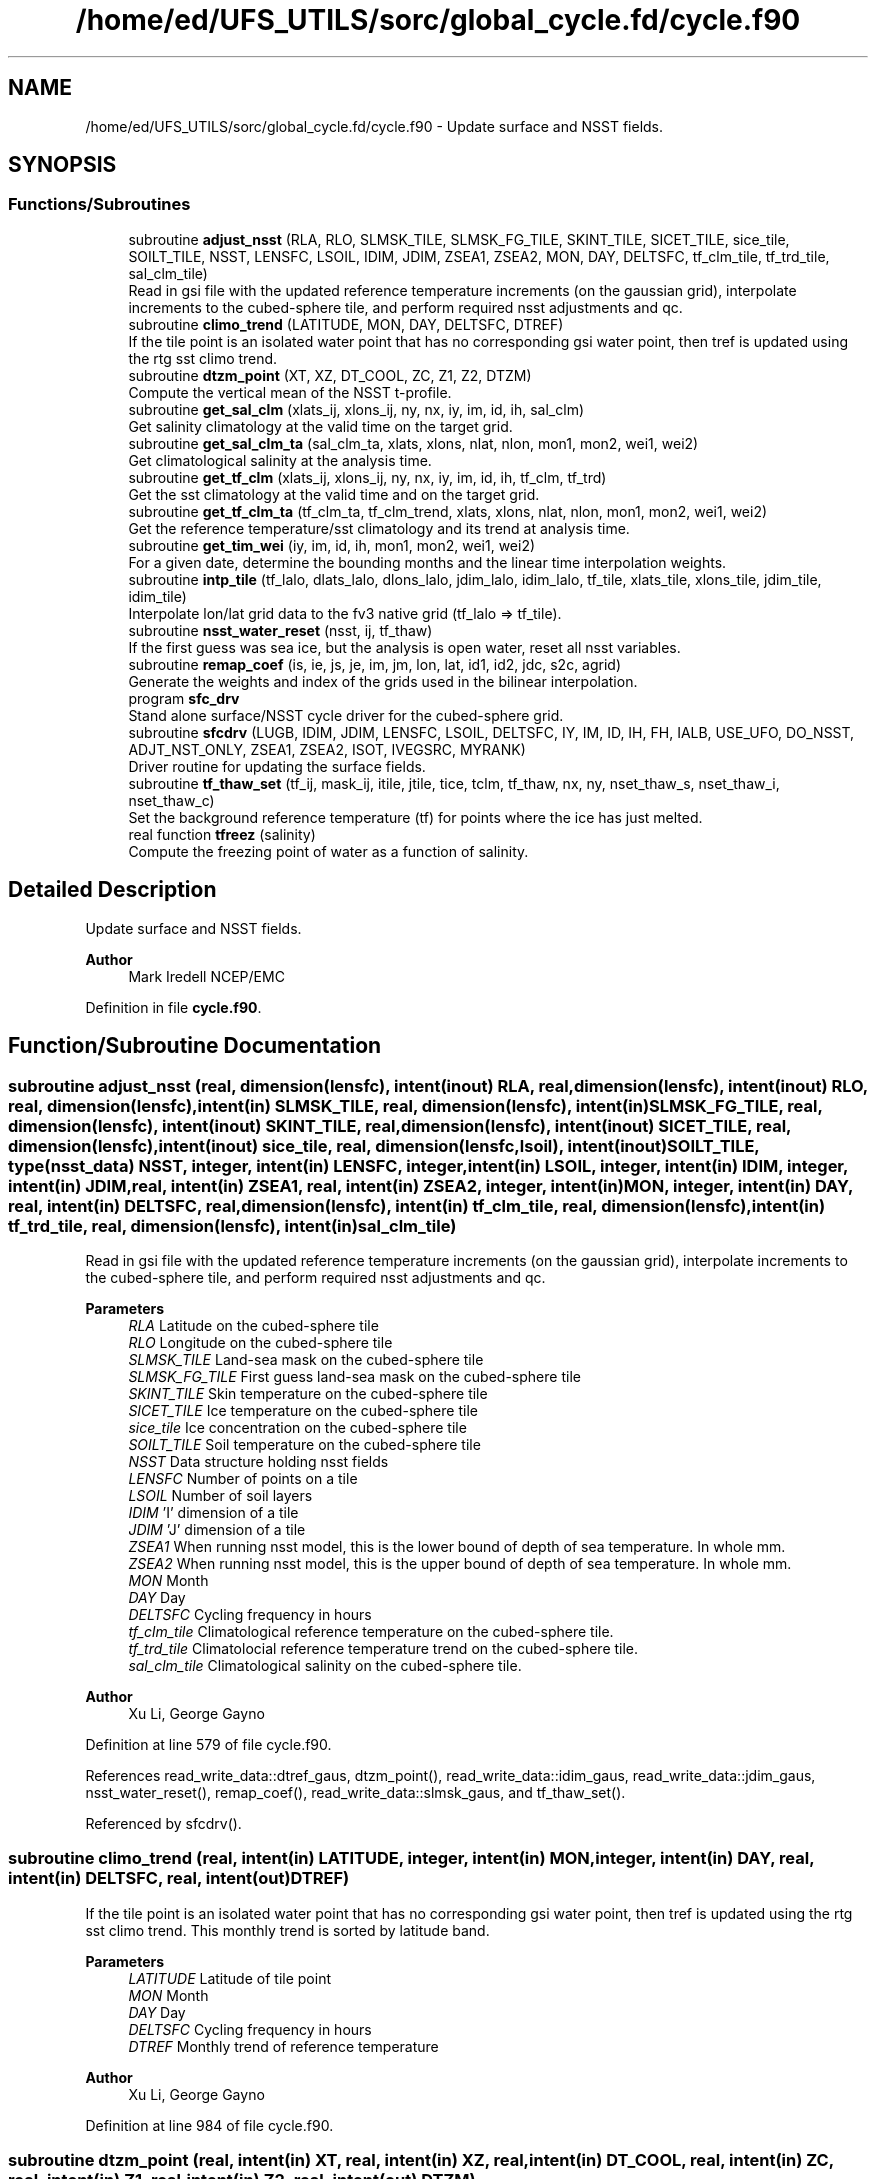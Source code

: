 .TH "/home/ed/UFS_UTILS/sorc/global_cycle.fd/cycle.f90" 3 "Thu Mar 18 2021" "Version 1.0.0" "global_cycle" \" -*- nroff -*-
.ad l
.nh
.SH NAME
/home/ed/UFS_UTILS/sorc/global_cycle.fd/cycle.f90 \- Update surface and NSST fields\&.  

.SH SYNOPSIS
.br
.PP
.SS "Functions/Subroutines"

.in +1c
.ti -1c
.RI "subroutine \fBadjust_nsst\fP (RLA, RLO, SLMSK_TILE, SLMSK_FG_TILE, SKINT_TILE, SICET_TILE, sice_tile, SOILT_TILE, NSST, LENSFC, LSOIL, IDIM, JDIM, ZSEA1, ZSEA2, MON, DAY, DELTSFC, tf_clm_tile, tf_trd_tile, sal_clm_tile)"
.br
.RI "Read in gsi file with the updated reference temperature increments (on the gaussian grid), interpolate increments to the cubed-sphere tile, and perform required nsst adjustments and qc\&. "
.ti -1c
.RI "subroutine \fBclimo_trend\fP (LATITUDE, MON, DAY, DELTSFC, DTREF)"
.br
.RI "If the tile point is an isolated water point that has no corresponding gsi water point, then tref is updated using the rtg sst climo trend\&. "
.ti -1c
.RI "subroutine \fBdtzm_point\fP (XT, XZ, DT_COOL, ZC, Z1, Z2, DTZM)"
.br
.RI "Compute the vertical mean of the NSST t-profile\&. "
.ti -1c
.RI "subroutine \fBget_sal_clm\fP (xlats_ij, xlons_ij, ny, nx, iy, im, id, ih, sal_clm)"
.br
.RI "Get salinity climatology at the valid time on the target grid\&. "
.ti -1c
.RI "subroutine \fBget_sal_clm_ta\fP (sal_clm_ta, xlats, xlons, nlat, nlon, mon1, mon2, wei1, wei2)"
.br
.RI "Get climatological salinity at the analysis time\&. "
.ti -1c
.RI "subroutine \fBget_tf_clm\fP (xlats_ij, xlons_ij, ny, nx, iy, im, id, ih, tf_clm, tf_trd)"
.br
.RI "Get the sst climatology at the valid time and on the target grid\&. "
.ti -1c
.RI "subroutine \fBget_tf_clm_ta\fP (tf_clm_ta, tf_clm_trend, xlats, xlons, nlat, nlon, mon1, mon2, wei1, wei2)"
.br
.RI "Get the reference temperature/sst climatology and its trend at analysis time\&. "
.ti -1c
.RI "subroutine \fBget_tim_wei\fP (iy, im, id, ih, mon1, mon2, wei1, wei2)"
.br
.RI "For a given date, determine the bounding months and the linear time interpolation weights\&. "
.ti -1c
.RI "subroutine \fBintp_tile\fP (tf_lalo, dlats_lalo, dlons_lalo, jdim_lalo, idim_lalo, tf_tile, xlats_tile, xlons_tile, jdim_tile, idim_tile)"
.br
.RI "Interpolate lon/lat grid data to the fv3 native grid (tf_lalo => tf_tile)\&. "
.ti -1c
.RI "subroutine \fBnsst_water_reset\fP (nsst, ij, tf_thaw)"
.br
.RI "If the first guess was sea ice, but the analysis is open water, reset all nsst variables\&. "
.ti -1c
.RI "subroutine \fBremap_coef\fP (is, ie, js, je, im, jm, lon, lat, id1, id2, jdc, s2c, agrid)"
.br
.RI "Generate the weights and index of the grids used in the bilinear interpolation\&. "
.ti -1c
.RI "program \fBsfc_drv\fP"
.br
.RI "Stand alone surface/NSST cycle driver for the cubed-sphere grid\&. "
.ti -1c
.RI "subroutine \fBsfcdrv\fP (LUGB, IDIM, JDIM, LENSFC, LSOIL, DELTSFC, IY, IM, ID, IH, FH, IALB, USE_UFO, DO_NSST, ADJT_NST_ONLY, ZSEA1, ZSEA2, ISOT, IVEGSRC, MYRANK)"
.br
.RI "Driver routine for updating the surface fields\&. "
.ti -1c
.RI "subroutine \fBtf_thaw_set\fP (tf_ij, mask_ij, itile, jtile, tice, tclm, tf_thaw, nx, ny, nset_thaw_s, nset_thaw_i, nset_thaw_c)"
.br
.RI "Set the background reference temperature (tf) for points where the ice has just melted\&. "
.ti -1c
.RI "real function \fBtfreez\fP (salinity)"
.br
.RI "Compute the freezing point of water as a function of salinity\&. "
.in -1c
.SH "Detailed Description"
.PP 
Update surface and NSST fields\&. 


.PP
\fBAuthor\fP
.RS 4
Mark Iredell NCEP/EMC 
.RE
.PP

.PP
Definition in file \fBcycle\&.f90\fP\&.
.SH "Function/Subroutine Documentation"
.PP 
.SS "subroutine adjust_nsst (real, dimension(lensfc), intent(inout) RLA, real, dimension(lensfc), intent(inout) RLO, real, dimension(lensfc), intent(in) SLMSK_TILE, real, dimension(lensfc), intent(in) SLMSK_FG_TILE, real, dimension(lensfc), intent(inout) SKINT_TILE, real, dimension(lensfc), intent(inout) SICET_TILE, real, dimension(lensfc), intent(inout) sice_tile, real, dimension(lensfc,lsoil), intent(inout) SOILT_TILE, type(\fBnsst_data\fP) NSST, integer, intent(in) LENSFC, integer, intent(in) LSOIL, integer, intent(in) IDIM, integer, intent(in) JDIM, real, intent(in) ZSEA1, real, intent(in) ZSEA2, integer, intent(in) MON, integer, intent(in) DAY, real, intent(in) DELTSFC, real, dimension(lensfc), intent(in) tf_clm_tile, real, dimension(lensfc), intent(in) tf_trd_tile, real, dimension(lensfc), intent(in) sal_clm_tile)"

.PP
Read in gsi file with the updated reference temperature increments (on the gaussian grid), interpolate increments to the cubed-sphere tile, and perform required nsst adjustments and qc\&. 
.PP
\fBParameters\fP
.RS 4
\fIRLA\fP Latitude on the cubed-sphere tile 
.br
\fIRLO\fP Longitude on the cubed-sphere tile 
.br
\fISLMSK_TILE\fP Land-sea mask on the cubed-sphere tile 
.br
\fISLMSK_FG_TILE\fP First guess land-sea mask on the cubed-sphere tile 
.br
\fISKINT_TILE\fP Skin temperature on the cubed-sphere tile 
.br
\fISICET_TILE\fP Ice temperature on the cubed-sphere tile 
.br
\fIsice_tile\fP Ice concentration on the cubed-sphere tile 
.br
\fISOILT_TILE\fP Soil temperature on the cubed-sphere tile 
.br
\fINSST\fP Data structure holding nsst fields 
.br
\fILENSFC\fP Number of points on a tile 
.br
\fILSOIL\fP Number of soil layers 
.br
\fIIDIM\fP 'I' dimension of a tile 
.br
\fIJDIM\fP 'J' dimension of a tile 
.br
\fIZSEA1\fP When running nsst model, this is the lower bound of depth of sea temperature\&. In whole mm\&. 
.br
\fIZSEA2\fP When running nsst model, this is the upper bound of depth of sea temperature\&. In whole mm\&. 
.br
\fIMON\fP Month 
.br
\fIDAY\fP Day 
.br
\fIDELTSFC\fP Cycling frequency in hours 
.br
\fItf_clm_tile\fP Climatological reference temperature on the cubed-sphere tile\&. 
.br
\fItf_trd_tile\fP Climatolocial reference temperature trend on the cubed-sphere tile\&. 
.br
\fIsal_clm_tile\fP Climatological salinity on the cubed-sphere tile\&.
.RE
.PP
\fBAuthor\fP
.RS 4
Xu Li, George Gayno 
.RE
.PP

.PP
Definition at line 579 of file cycle\&.f90\&.
.PP
References read_write_data::dtref_gaus, dtzm_point(), read_write_data::idim_gaus, read_write_data::jdim_gaus, nsst_water_reset(), remap_coef(), read_write_data::slmsk_gaus, and tf_thaw_set()\&.
.PP
Referenced by sfcdrv()\&.
.SS "subroutine climo_trend (real, intent(in) LATITUDE, integer, intent(in) MON, integer, intent(in) DAY, real, intent(in) DELTSFC, real, intent(out) DTREF)"

.PP
If the tile point is an isolated water point that has no corresponding gsi water point, then tref is updated using the rtg sst climo trend\&. This monthly trend is sorted by latitude band\&.
.PP
\fBParameters\fP
.RS 4
\fILATITUDE\fP Latitude of tile point 
.br
\fIMON\fP Month 
.br
\fIDAY\fP Day 
.br
\fIDELTSFC\fP Cycling frequency in hours 
.br
\fIDTREF\fP Monthly trend of reference temperature 
.RE
.PP
\fBAuthor\fP
.RS 4
Xu Li, George Gayno 
.RE
.PP

.PP
Definition at line 984 of file cycle\&.f90\&.
.SS "subroutine dtzm_point (real, intent(in) XT, real, intent(in) XZ, real, intent(in) DT_COOL, real, intent(in) ZC, real, intent(in) Z1, real, intent(in) Z2, real, intent(out) DTZM)"

.PP
Compute the vertical mean of the NSST t-profile\&. 
.PP
\fBParameters\fP
.RS 4
\fIxt\fP Heat content in the diurnal thermocline layer\&. 
.br
\fIxz\fP Thickness of the diurnal thermocline layer\&. 
.br
\fIdt_cool\fP Skin-layer cooling amount\&. 
.br
\fIzc\fP Thickness of skin-layer\&. 
.br
\fIz1\fP Lower bound of depth of sea temperature\&. 
.br
\fIz2\fP Upper bound of depth of sea temperature\&. 
.br
\fIdtzm\fP Mean of the NSST t-profile from z1 to z2\&.
.RE
.PP
\fBAuthor\fP
.RS 4
Xu Li 
.RE
.PP
\fBDate\fP
.RS 4
2015 
.RE
.PP

.PP
Definition at line 1137 of file cycle\&.f90\&.
.PP
Referenced by adjust_nsst()\&.
.SS "subroutine get_sal_clm (real, dimension(nx*ny), intent(in) xlats_ij, real, dimension(nx*ny), intent(in) xlons_ij, integer, intent(in) ny, integer, intent(in) nx, integer, intent(in) iy, integer, intent(in) im, integer, intent(in) id, integer, intent(in) ih, real, dimension(nx,ny), intent(out) sal_clm)"

.PP
Get salinity climatology at the valid time on the target grid\&. 
.PP
\fBParameters\fP
.RS 4
\fIxlats_ij\fP Latitudes of target grid 
.br
\fIxlons_ij\fP Longitudes of target grid 
.br
\fIny\fP 'j' dimension of target grid 
.br
\fInx\fP 'i' dimension of target grid 
.br
\fIiy\fP Year 
.br
\fIim\fP Month 
.br
\fIid\fP Day 
.br
\fIih\fP Hour 
.br
\fIsal_clm\fP Salinity climatology on the target grid at the valid time 
.RE
.PP
\fBAuthor\fP
.RS 4
Xu Li 
.RE
.PP

.PP
Definition at line 1568 of file cycle\&.f90\&.
.PP
References read_write_data::get_dim_nc(), get_sal_clm_ta(), get_tim_wei(), and intp_tile()\&.
.PP
Referenced by sfcdrv()\&.
.SS "subroutine get_sal_clm_ta (real, dimension(nlon,nlat), intent(out) sal_clm_ta, real, dimension(nlat), intent(out) xlats, real, dimension(nlon), intent(out) xlons, integer, intent(in) nlat, integer, intent(in) nlon, integer, intent(in) mon1, integer, intent(in) mon2, real, intent(in) wei1, real, intent(in) wei2)"

.PP
Get climatological salinity at the analysis time\&. 
.PP
\fBParameters\fP
.RS 4
\fInlat\fP 'j' dimension of climatological data 
.br
\fInlon\fP 'i' dimension of climatological data 
.br
\fImon1\fP First bounding month 
.br
\fImon2\fP Second bounding month 
.br
\fIwei1\fP Weight of first bounding month 
.br
\fIwei2\fP Weight of second bounding month 
.br
\fIsal_clm_ta\fP Climatological salinity at the analysis time 
.br
\fIxlats\fP Latitudes on the climatological grid 
.br
\fIxlons\fP Longitudes on the climatological grid 
.RE
.PP
\fBAuthor\fP
.RS 4
Xu Li 
.RE
.PP
\fBDate\fP
.RS 4
March 2019 
.RE
.PP

.PP
Definition at line 1628 of file cycle\&.f90\&.
.PP
References read_write_data::read_salclm_gfs_nc()\&.
.PP
Referenced by get_sal_clm()\&.
.SS "subroutine get_tf_clm (real, dimension(nx*ny), intent(in) xlats_ij, real, dimension(nx*ny), intent(in) xlons_ij, integer, intent(in) ny, integer, intent(in) nx, integer, intent(in) iy, integer, intent(in) im, integer, intent(in) id, integer, intent(in) ih, real, dimension(nx,ny), intent(out) tf_clm, real, dimension(nx,ny), intent(out) tf_trd)"

.PP
Get the sst climatology at the valid time and on the target grid\&. 
.PP
\fBParameters\fP
.RS 4
\fIxlats_ij\fP latitude of target grid 
.br
\fIxlons_ij\fP longitude of target grid 
.br
\fIny\fP 'j' dimension of target grid 
.br
\fInx\fP 'i' dimension of target grid 
.br
\fIiy\fP Year 
.br
\fIim\fP Month 
.br
\fIid\fP Day 
.br
\fIih\fP Hour 
.br
\fItf_clm\fP sst climatology at the valid time and on the target grid 
.br
\fItf_trd\fP 6-hourly sst climatology tendency at the valid time and on the target grid\&. 
.RE
.PP
\fBAuthor\fP
.RS 4
Xu Li 
.RE
.PP

.PP
Definition at line 1451 of file cycle\&.f90\&.
.PP
References read_write_data::get_tf_clm_dim(), get_tf_clm_ta(), get_tim_wei(), and intp_tile()\&.
.PP
Referenced by sfcdrv()\&.
.SS "subroutine get_tf_clm_ta (real, dimension(nlon,nlat), intent(out) tf_clm_ta, real, dimension(nlon,nlat), intent(out) tf_clm_trend, real, dimension(nlat), intent(out) xlats, real, dimension(nlon), intent(out) xlons, integer, intent(in) nlat, integer, intent(in) nlon, integer, intent(in) mon1, integer, intent(in) mon2, real, intent(in) wei1, real, intent(in) wei2)"

.PP
Get the reference temperature/sst climatology and its trend at analysis time\&. The data is time interpolated between two bounding months\&.
.PP
\fBParameters\fP
.RS 4
\fItf_clm_ta\fP Climatological tf/sst at analysis time 
.br
\fItf_clm_trend\fP Climatological tf/sst trend at analysis time 
.br
\fIxlats\fP Latitudes on the climatological data grid 
.br
\fIxlons\fP Longitudes on the climatological data grid 
.br
\fInlat\fP 'j' dimension on the climatological grid 
.br
\fInlon\fP 'i' dimension on the climatological grid 
.br
\fImon1\fP First bounding month 
.br
\fImon2\fP Second bounding month 
.br
\fIwei1\fP Weighting of first bounding month 
.br
\fIwei2\fP Weighting of second bounding month 
.RE
.PP
\fBAuthor\fP
.RS 4
Xu Li 
.RE
.PP
\fBDate\fP
.RS 4
March 2019 
.RE
.PP

.PP
Definition at line 1520 of file cycle\&.f90\&.
.PP
References read_write_data::read_tf_clim_grb()\&.
.PP
Referenced by get_tf_clm()\&.
.SS "subroutine get_tim_wei (integer, intent(in) iy, integer, intent(in) im, integer, intent(in) id, integer, intent(in) ih, integer, intent(out) mon1, integer, intent(out) mon2, real, intent(out) wei1, real, intent(out) wei2)"

.PP
For a given date, determine the bounding months and the linear time interpolation weights\&. 
.PP
\fBParameters\fP
.RS 4
\fIiy\fP The year 
.br
\fIim\fP The month 
.br
\fIid\fP The day 
.br
\fIih\fP The hour 
.br
\fImon1\fP First bounding month 
.br
\fImon2\fP Second bounding month 
.br
\fIwei1\fP Weighting of first bounding month 
.br
\fIwei2\fP Weighting of second bounding month 
.RE
.PP
\fBAuthor\fP
.RS 4
Xu Li 
.RE
.PP
\fBDate\fP
.RS 4
March 2019 
.RE
.PP

.PP
Definition at line 1761 of file cycle\&.f90\&.
.PP
Referenced by get_sal_clm(), and get_tf_clm()\&.
.SS "subroutine intp_tile (real, dimension(idim_lalo,jdim_lalo), intent(in) tf_lalo, real, dimension(jdim_lalo), intent(in) dlats_lalo, real, dimension(idim_lalo), intent(in) dlons_lalo, integer, intent(in) jdim_lalo, integer, intent(in) idim_lalo, real, dimension(jdim_tile*idim_tile), intent(out) tf_tile, real, dimension(jdim_tile*idim_tile), intent(in) xlats_tile, real, dimension(jdim_tile*idim_tile), intent(in) xlons_tile, integer, intent(in) jdim_tile, integer, intent(in) idim_tile)"

.PP
Interpolate lon/lat grid data to the fv3 native grid (tf_lalo => tf_tile)\&. Does not account for a mask\&.
.PP
\fBParameters\fP
.RS 4
\fItf_lalo\fP (idim_lalo,idim_lalo) field on the lat/lon regular grid\&. 
.br
\fIdlats_lalo\fP (jdim_lalo) latitudes along y direction of lat/lon regular grid points\&. 
.br
\fIdlons_lalo\fP (idim_lalo) longitudes along x direction of lat/lon regular grid points\&. 
.br
\fIjdim_lalo\fP number of y dimension of tf_lalo\&. 
.br
\fIidim_lalo\fP number of x dimension of tf_lalo\&. 
.br
\fIxlats_tile\fP (jdim_tile*idim_tile) latitudes of all tile grid points\&. 
.br
\fIxlons_tile\fP (jdim_tile*idim_tile) longitudes of all tile grid points\&. 
.br
\fIjdim_tile\fP number of y dimension of tf_tile\&. 
.br
\fIidim_tile\fP number of x dimension of tf_tile\&. 
.br
\fItf_tile\fP (jdim_tile*idim_tile) field on the cubed sphere grid\&. 
.RE
.PP
\fBAuthor\fP
.RS 4
Xu Li 
.RE
.PP

.PP
Definition at line 1674 of file cycle\&.f90\&.
.PP
References remap_coef()\&.
.PP
Referenced by get_sal_clm(), and get_tf_clm()\&.
.SS "subroutine nsst_water_reset (type(\fBnsst_data\fP), intent(inout) nsst, integer, intent(in) ij, real, intent(in) tf_thaw)"

.PP
If the first guess was sea ice, but the analysis is open water, reset all nsst variables\&. 
.PP
\fBParameters\fP
.RS 4
\fInsst\fP Data structure that holds the nsst fields 
.br
\fIij\fP Index of point to be updated 
.br
\fItf_thaw\fP Reference temperature for former ice points 
.RE
.PP
\fBAuthor\fP
.RS 4
Xu Li 
.RE
.PP

.PP
Definition at line 1405 of file cycle\&.f90\&.
.PP
Referenced by adjust_nsst()\&.
.SS "subroutine remap_coef (integer, intent(in) is, integer, intent(in) ie, integer, intent(in) js, integer, intent(in) je, integer, intent(in) im, integer, intent(in) jm, real, dimension(im), intent(in) lon, real, dimension(jm), intent(in) lat, integer, dimension(is:ie,js:je), intent(out) id1, integer, dimension(is:ie,js:je), intent(out) id2, integer, dimension(is:ie,js:je), intent(out) jdc, real, dimension(is:ie,js:je,4), intent(out) s2c, real, dimension(is:ie,js:je,2), intent(in) agrid)"

.PP
Generate the weights and index of the grids used in the bilinear interpolation\&. This routine was taken from the forecast model - \&./atmos_cubed_sphere/tools/fv_treat_da_inc\&.f90\&.
.PP
\fBParameters\fP
.RS 4
\fIis\fP Start index in x-direction of the source array\&. 
.br
\fIie\fP End index in x-direction of the source array\&. 
.br
\fIjs\fP Start index in y-direction of the source array\&. 
.br
\fIje\fP End index in y-direction of the source array\&. 
.br
\fIim\fP x-dimension of the source array\&. 
.br
\fIjm\fP y-dimension of the source array\&. 
.br
\fIlon\fP 1-d array of longitudes (in radians)\&. 
.br
\fIlat\fP 1-d array of latitudes (in radians)\&. 
.br
\fIagrid\fP 2-d array for lon [agrid(:,:,1)] & lat [agrid(:,:,2)] (in radians)\&. 
.br
\fIs2c\fP Bi-linear interpolation weights of the four nearby grids of the source array\&. 
.br
\fIid1\fP Index 1 in x-direction of the nearby grids of the source array\&. 
.br
\fIid2\fP Index 2 in x-direction of the nearby grids of the source array\&. 
.br
\fIjdc\fP Index in y-direction of the nearby grid of the source array\&. 
.RE
.PP
\fBAuthor\fP
.RS 4
Xu Li 
.RE
.PP

.PP
Definition at line 1216 of file cycle\&.f90\&.
.PP
Referenced by adjust_nsst(), and intp_tile()\&.
.SS "program sfc_drv"

.PP
Stand alone surface/NSST cycle driver for the cubed-sphere grid\&. Each cubed-sphere tile runs independently on its own mpi task\&. 
.br
 The surface update component runs with threads\&. The NSST update component in not threaded\&.
.PP
The program can be run in the following ways: 1) Update the surface fields only\&. NSST fields are not processed\&. Invoke this option by setting namelist variable DONST=\&.false\&. Output files only contain surface fields\&.
.PP
2) Update the surface fields and NSST TREF field using GSI increments on the Gaussian grid\&. All other NSST fields are cycled\&. Invoke this option by setting namelist variable DONST=\&.true\&. and GSI_FILE to the name of the GSI increment file\&.
.PP
3) Update surface and run with NSST, but postpone the TREF update\&. 
.br
 Here all NSST fields are cycled\&. But the NSST IFD field is used to flag points that flipped from ice to open water\&. To invoke this option, set DONST=\&.true\&. and GSI_FILE='NULL'\&.
.PP
4) Perform the NSST TREF adjustment only\&. Surface fields are only cycled\&. To run with this option, set DONST=\&.true\&., GSI_FILE to the GSI increment file, and ADJT_NST_ONLY=\&.true\&. The input cubed-sphere restart files must be those from option (3)\&.
.PP
NOTE: running (3) then (4) is equivalent to running (2)\&.
.PP
INPUT FILES:
.IP "\(bu" 2
fngrid\&.$NNN The cubed-sphere grid file (contains grid point latitude and longitdue)\&.
.IP "\(bu" 2
fnorog\&.$NNN The cubed-sphere orography file (contains land mask and orography)\&.
.IP "\(bu" 2
fnbgsi\&.$NNN The cubed-sphere input sfc/nsst restart file\&.
.IP "\(bu" 2
$GSI_FILE Gaussian GSI file which contains NSST TREF increments
.PP
.PP
OUTPUT FILES:
.IP "\(bu" 2
fnbgso\&.$NNN The updated sfc/nsst restart file\&.
.PP
.PP
NOTE: $NNN corresponds to (mpi rank + 1)
.PP
NAMELIST VARIABLE DEFINITIONS:
.PP
.IP "\(bu" 2
IDIM,JDIM i/j dimension of a cubed-sphere tile\&.
.IP "\(bu" 2
LUGB Unit number used in the sfccycle subprogram to read input datasets\&.
.IP "\(bu" 2
LSOIL Number of soil layers\&.
.IP "\(bu" 2
IY,IM,ID,IH Year, month, day, and hour of initial state\&.
.IP "\(bu" 2
FH Forecast hour
.IP "\(bu" 2
DELTSFC Cycling frequency in hours\&.
.IP "\(bu" 2
IALB Use modis albedo when '1'\&. Use brigleb when '0'\&.
.IP "\(bu" 2
USE_UFO Adjust sst and soil substrate temperature for differences between the filtered and unfiltered terrain\&.
.IP "\(bu" 2
DONST Process NSST records\&.
.IP "\(bu" 2
ADJT_NST_ONLY When true, only do the NSST update (don't call sfcsub component)\&.
.IP "\(bu" 2
ISOT Use statsgo soil type when '1'\&. Use zobler when '0'\&.
.IP "\(bu" 2
IVEGSRC Use igbp veg type when '1'\&. Use sib when '2'\&.
.IP "\(bu" 2
ZSEA1/2_MM When running with NSST model, this is the lower/ upper bound of depth of sea temperature\&. In whole mm\&.
.IP "\(bu" 2
MAX_TASKS Normally, program should be run with a number of mpi tasks equal to the number of cubed-sphere tiles being processed\&. However, the current parallel scripts may over-specify the number of tasks\&. Set this variable to not process any ranks > (max_tasks-1)\&.
.IP "\(bu" 2
GSI_FILE Path/name of the gaussian GSI file which contains NSST TREF increments\&.
.PP
.PP
Program Updates:
.IP "\(bu" 2
2005-02-03: Iredell For global_analysis
.IP "\(bu" 2
2014-11-30: Xu Li Add nst_anl
.IP "\(bu" 2
2015-05-26: Hang Lei Added NEMSIO read/write function in the code
.IP "\(bu" 2
2017-08-08: Gayno Modify to work on cubed-sphere grid\&. Added processing of NSST and TREF update\&. Added mpi directives\&. 
.PP
\fBAuthor\fP
.RS 4
Mark Iredell NOAA/EMC 
.RE
.PP
\fBReturns\fP
.RS 4
0 for success, error code otherwise\&. 
.RE
.PP

.PP

.PP
Definition at line 89 of file cycle\&.f90\&.
.PP
References num_parthds(), and sfcdrv()\&.
.SS "subroutine sfcdrv (integer, intent(in) LUGB, integer, intent(in) IDIM, integer, intent(in) JDIM, integer, intent(in) LENSFC, integer, intent(in) LSOIL, real, intent(in) DELTSFC, integer, intent(in) IY, integer, intent(in) IM, integer, intent(in) ID, integer, intent(in) IH, real, intent(in) FH, integer, intent(in) IALB, logical, intent(in) USE_UFO, logical, intent(in) DO_NSST, logical, intent(in) ADJT_NST_ONLY, real, intent(in) ZSEA1, real, intent(in) ZSEA2, integer, intent(in) ISOT, integer, intent(in) IVEGSRC, integer, intent(in) MYRANK)"

.PP
Driver routine for updating the surface fields\&. This program runs in two different modes:
.PP
.IP "1." 4
Analysis mode (FH=0\&.)
.PP
This program merges climatology, analysis and forecast guess to create new surface fields\&. If analysis file is given, the program uses it if date of the analysis matches with IY,IM,ID,IH (see Note below)\&.
.IP "2." 4
Forecast mode (FH\&.GT\&.0\&.)
.PP
This program interpolates climatology to the date corresponding to the forecast hour\&. If surface analysis file is given, for the corresponding dates, the program will use it\&. This is forcing-by-observation experiment\&.
.PP
.PP
If the date of the analysis does not match given IY,IM,ID,IH, (and FH), the program searches an old analysis by going back 6 hours, then 12 hours, then one day upto NREPMX days (parameter statement in the SUBROTINE FIXRD\&. Now defined as 15)\&. This allows the user to provide non-daily analysis to be used\&. If matching field is not found, the forecast guess will be used\&.
.PP
Variable naming convention for this program:
.PP
.IP "\(bu" 2
OROG \&.\&. Orography
.IP "\(bu" 2
ALB \&.\&. Snow-free albedo
.IP "\(bu" 2
SNO \&.\&. Liquid-equivalent snow depth
.IP "\(bu" 2
ZOR \&.\&. Surface roughness length
.IP "\(bu" 2
VET \&.\&. Vegetation type
.IP "\(bu" 2
TSF \&.\&. Surface skin temperature\&. Sea surface temp\&. over ocean\&.
.IP "\(bu" 2
TG3 \&.\&. Deep soil temperature (at 500cm)
.IP "\(bu" 2
STC \&.\&. Soil temperature (LSOIL layrs)
.IP "\(bu" 2
SMC \&.\&. Total soil moisture (LSOIL layrs)
.IP "\(bu" 2
AIS \&.\&. Sea ice mask (0 or 1)
.IP "\(bu" 2
CNP \&.\&. Canopy water content
.IP "\(bu" 2
CV \&.\&. Convective cloud cover
.IP "\(bu" 2
CVB \&.\&. Convective cloud base
.IP "\(bu" 2
CVT \&.\&. Convective cloud top
.IP "\(bu" 2
SLI \&.\&. LAND/SEA/SEA-ICE mask\&. (1/0/2 respectively)
.IP "\(bu" 2
VEG \&.\&. Vegetation cover
.IP "\(bu" 2
SOT \&.\&. Soil type
.IP "\(bu" 2
SIH \&.\&. Sea ice thickness
.IP "\(bu" 2
SIC \&.\&. Sea ice concentration
.IP "\(bu" 2
SWD \&.\&. Actual snow depth
.IP "\(bu" 2
SLC \&.\&. Liquid soil moisture (LSOIL layers)
.IP "\(bu" 2
VMN \&.\&. Vegetation cover minimum
.IP "\(bu" 2
VMX \&.\&. Vegetation cover maximum
.IP "\(bu" 2
SLP \&.\&. Slope type
.IP "\(bu" 2
ABS \&.\&. Maximum snow albedo
.IP "\(bu" 2
T2M \&.\&. 2m Temperature
.IP "\(bu" 2
Q2M \&.\&. 2m Specific Humidity
.IP "\(bu" 2
TICE \&.\&. Ice Temperature
.IP "\(bu" 2
OROG_UF \&.\&. Orography unfiltered
.PP
.PP
Most fields have a blending coefficient\&. This controls the blending of the forecast (first guess) and interpolated climatology or analyzed fields\&. When it is equal to 1\&.0, the pure forecast is used\&. When the coefficient is equal to 0, the pure climatology or analysis is used\&. The default values are set as follows:
.PP
Variables Land Sea  Surface temperature Forecast Analysis  Albedo Analysis Analysis  Sea-ice Analysis Analysis  Snow Analysis Forecast (over sea ice)  Roughness Analysis Forecast  Plant resistance Analysis Analysis  Soil moisture Weighted average Analysis  Soil temperature Forecast Analysis  Canopy waver content Forecast Forecast  Convective cloud cover Forecast Forecast  Convective cloud bottm Forecast Forecast  Convective cloud top Forecast Forecast  Vegetation greenness Analysis Analysis  Vegetation type Analysis Analysis  Soil type Analysis Analysis  
.PP
\fBParameters\fP
.RS 4
\fILUGB\fP Fortran unit number uses in sfccycle subprogram to read input datasets\&. 
.br
\fIIDIM\fP 'i' dimension of the cubed-sphere tile 
.br
\fIJDIM\fP 'j' dimension of the cubed-sphere tile 
.br
\fILENSFC\fP Total numberof points for the cubed-sphere tile 
.br
\fILSOIL\fP Number of soil layers 
.br
\fIDELTSFC\fP Cycling frequency in hours 
.br
\fIIY\fP Year of initial state 
.br
\fIIM\fP Month of initial state 
.br
\fIID\fP Day of initial state 
.br
\fIIH\fP Hour of initial state 
.br
\fIFH\fP Forecast hour 
.br
\fIIALB\fP Use modis albedo when '1'\&. Use brigleb when '0'\&. 
.br
\fIUSE_UFO\fP When true, adjust SST and soil temperature for differences between the filtered and unfiltered terrain\&. 
.br
\fIDO_NSST\fP When true, process NSST records\&. 
.br
\fIADJT_NST_ONLY\fP When true, only do the NSST update (don't call sfcsub component\&. 
.br
\fIZSEA1\fP When running NSST model, this is the lower bound of depth of sea temperature\&. In whole mm\&. 
.br
\fIZSEA2\fP When running NSST model, this is the upper bound of depth of sea temperature\&. In whole mm\&. 
.br
\fIISOT\fP Use STATSGO soil type when '1'\&. Use Zobler when '0'\&. 
.br
\fIIVEGSRC\fP Use IGBP vegetation type when '1'\&. Use SIB when '2'\&. 
.br
\fIMYRANK\fP MPI rank number 
.RE
.PP
\fBAuthor\fP
.RS 4
Mark Iredell, George Gayno 
.RE
.PP

.PP
Definition at line 287 of file cycle\&.f90\&.
.PP
References adjust_nsst(), get_sal_clm(), get_tf_clm(), read_write_data::read_data(), read_write_data::read_gsi_data(), read_write_data::read_lat_lon_orog(), sfccycle(), and read_write_data::write_data()\&.
.PP
Referenced by sfc_drv()\&.
.SS "subroutine tf_thaw_set (real, dimension(nx*ny), intent(in) tf_ij, integer, dimension(nx*ny), intent(in) mask_ij, integer, intent(in) itile, integer, intent(in) jtile, real, intent(in) tice, real, intent(in) tclm, real, intent(out) tf_thaw, integer, intent(in) nx, integer, intent(in) ny, integer, intent(inout) nset_thaw_s, integer, intent(inout) nset_thaw_i, integer, intent(inout) nset_thaw_c)"

.PP
Set the background reference temperature (tf) for points where the ice has just melted\&. 
.PP
\fBParameters\fP
.RS 4
\fItf_ij\fP Foundation temperature background on FV3 native grids\&. 
.br
\fImask_ij\fP Mask of the tile (FV3 native grids)\&. 
.br
\fIitile\fP Location index in the 'i' direction\&. 
.br
\fIjtile\fP Location index in the 'j' direction\&. 
.br
\fItice\fP Water temperature (calulated with a salinity formula)\&. 
.br
\fItclm\fP SST climatology valid at the analysis time\&. 
.br
\fItf_thaw\fP Foundation temperature of thawed points\&. 
.br
\fInx\fP 'i' dimension of tf_ij 
.br
\fIny\fP 'j' dimension of tf_ij 
.br
\fInset_thaw_s\fP Number of foundation temperature points filled via a search\&. 
.br
\fInset_thaw_i\fP Number of ice points filled with a calculated tice\&. 
.br
\fInset_thaw_c\fP Number of points filled with a weighted average of tice and tclm\&. 
.RE
.PP
\fBAuthor\fP
.RS 4
Xu Li 
.RE
.PP

.PP
Definition at line 1315 of file cycle\&.f90\&.
.PP
Referenced by adjust_nsst()\&.
.SS "real function tfreez (real salinity)"

.PP
Compute the freezing point of water as a function of salinity\&. Constants taken from Gill, 1982\&.
.PP
\fBDate\fP
.RS 4
21 September 1994\&. 
.RE
.PP
\fBAuthor\fP
.RS 4
Robert Grumbine
.RE
.PP
\fBParameters\fP
.RS 4
\fIsalinity\fP The salinity\&. 
.RE
.PP
\fBReturns\fP
.RS 4
tfreez The freezing point of water\&. 
.RE
.PP

.PP
Definition at line 1828 of file cycle\&.f90\&.
.SH "Author"
.PP 
Generated automatically by Doxygen for global_cycle from the source code\&.
